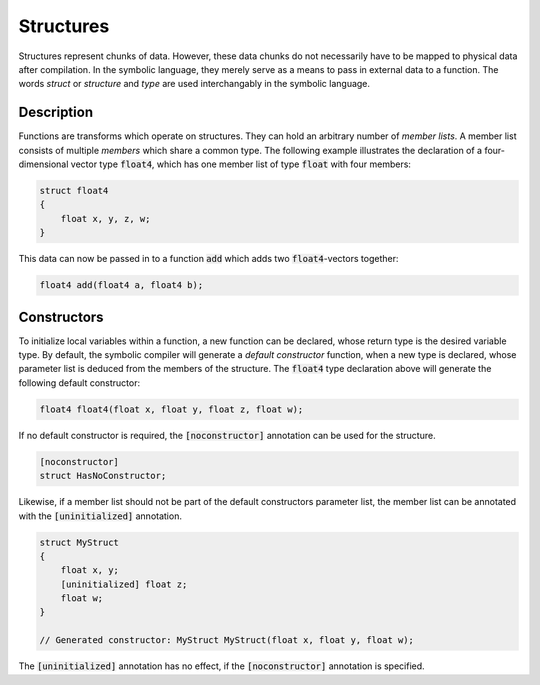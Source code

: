 Structures
==========
Structures represent chunks of data. However, these data chunks do not necessarily have to be mapped to physical data after compilation. In the symbolic language, they merely serve as a means to pass in external data to a function. The words *struct* or *structure* and *type* are used interchangably in the symbolic language.

Description
-----------
Functions are transforms which operate on structures. They can hold an arbitrary number of *member lists*. A member list consists of multiple *members* which share a common type. The following example illustrates the declaration of a four-dimensional vector type :code:`float4`, which has one member list of type :code:`float` with four members:

.. code-block:: cpp

    struct float4
    {
        float x, y, z, w;
    }
  
This data can now be passed in to a function :code:`add` which adds two :code:`float4`-vectors together:

.. code-block:: cpp

    float4 add(float4 a, float4 b);

Constructors
------------
To initialize local variables within a function, a new function can be declared, whose return type is the desired variable type. By default, the symbolic compiler will generate a *default constructor* function, when a new type is declared, whose parameter list is deduced from the members of the structure. The :code:`float4` type declaration above will generate the following default constructor:

.. code-block:: cpp

    float4 float4(float x, float y, float z, float w);
    
If no default constructor is required, the :code:`[noconstructor]` annotation can be used for the structure.

.. code-block:: cpp

    [noconstructor]
    struct HasNoConstructor;

Likewise, if a member list should not be part of the default constructors parameter list, the member list can be annotated with the :code:`[uninitialized]` annotation.

.. code-block:: cpp

    struct MyStruct
    {
        float x, y;
        [uninitialized] float z;
        float w;
    }
    
    // Generated constructor: MyStruct MyStruct(float x, float y, float w);

The :code:`[uninitialized]` annotation has no effect, if the :code:`[noconstructor]` annotation is specified.
